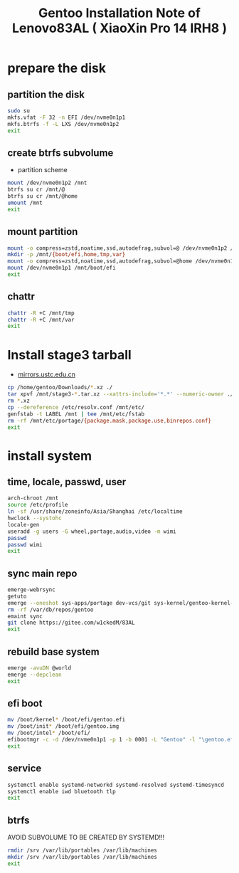 #+title: Gentoo Installation Note of Lenovo83AL ( XiaoXin Pro 14 IRH8 )
#+startup: show2levels

* prepare the disk
** partition the disk
#+begin_src sh :shebang #!/usr/bin/env bash
  sudo su
  mkfs.vfat -F 32 -n EFI /dev/nvme0n1p1
  mkfs.btrfs -f -L LXS /dev/nvme0n1p2
  exit
#+end_src
** create btrfs subvolume
+ partition scheme
#+begin_src sh :shebang #!/usr/bin/env bash
  mount /dev/nvme0n1p2 /mnt
  btrfs su cr /mnt/@
  btrfs su cr /mnt/@home
  umount /mnt
  exit
#+end_src
** mount partition
#+begin_src sh :shebang #!/usr/bin/env bash
  mount -o compress=zstd,noatime,ssd,autodefrag,subvol=@ /dev/nvme0n1p2 /mnt/
  mkdir -p /mnt/{boot/efi,home,tmp,var}
  mount -o compress=zstd,noatime,ssd,autodefrag,subvol=@home /dev/nvme0n1p2 /mnt/home
  mount /dev/nvme0n1p1 /mnt/boot/efi
  exit
#+end_src
** chattr
#+begin_src bash
  chattr -R +C /mnt/tmp
  chattr -R +C /mnt/var
  exit
#+end_src
* Install stage3 tarball
+ [[https://mirrors.ustc.edu.cn/gentoo/releases/amd64/autobuilds/][mirrors.ustc.edu.cn]]
#+begin_src sh :dir /mnt :shebang #!/usr/bin/env bash
  cp /home/gentoo/Downloads/*.xz ./
  tar xpvf /mnt/stage3-*.tar.xz --xattrs-include='*.*' --numeric-owner ./
  rm *.xz
  cp --dereference /etc/resolv.conf /mnt/etc/
  genfstab -t LABEL /mnt | tee /mnt/etc/fstab
  rm -rf /mnt/etc/portage/{package.mask,package.use,binrepos.conf}
  exit
#+end_src
* install system
** time, locale, passwd, user
#+begin_src sh :shebang #!/usr/bin/env bash
  arch-chroot /mnt
  source /etc/profile
  ln -sf /usr/share/zoneinfo/Asia/Shanghai /etc/localtime
  hwclock --systohc
  locale-gen
  useradd -g users -G wheel,portage,audio,video -m wimi
  passwd
  passwd wimi
  exit
#+end_src
** sync main repo
#+begin_src sh :shebang #!/usr/bin/env bash
  emerge-webrsync
  getuto
  emerge --oneshot sys-apps/portage dev-vcs/git sys-kernel/gentoo-kernel-bin
  rm -rf /var/db/repos/gentoo
  emaint sync
  git clone https://gitee.com/w1ckedM/83AL
  exit
#+end_src
** rebuild base system
#+begin_src sh :shebang #!/usr/bin/env bash
  emerge -avuDN @world
  emerge --depclean
  exit
#+end_src
** efi boot
#+begin_src sh :shebang #!/usr/bin/env bash
  mv /boot/kernel* /boot/efi/gentoo.efi
  mv /boot/init* /boot/efi/gentoo.img
  mv /boot/intel* /boot/efi/
  efibootmgr -c -d /dev/nvme0n1p1 -p 1 -b 0001 -L "Gentoo" -l "\gentoo.efi" -u "initrd=\intel-uc.img initrd=\gentoo.img root=LABEL=LXS rootfstype=btrfs rootflags=subvol=/@ rw quiet splash loglevel=3 nowatchdog vt.default_red=48,231,166,229,140,244,129,181,98,231,166,229,140,244,129,165 vt.default_grn=52,130,209,200,170,184,200,191,104,130,209,200,170,184,200,173 vt.default_blu=70,132,137,144,238,228,190,226,128,132,137,144,238,228,190,206"
  exit
#+end_src
** service
#+begin_src sh :shebang #!/usr/bin/env bash
  systemctl enable systemd-networkd systemd-resolved systemd-timesyncd
  systemctl enable iwd bluetooth tlp
  exit
#+end_src
** btrfs
AVOID SUBVOLUME TO BE CREATED BY SYSTEMD!!!
#+begin_src sh :shebang #!/usr/bin/env bash
  rmdir /srv /var/lib/portables /var/lib/machines
  mkdir /srv /var/lib/portables /var/lib/machines
  exit
#+end_src

